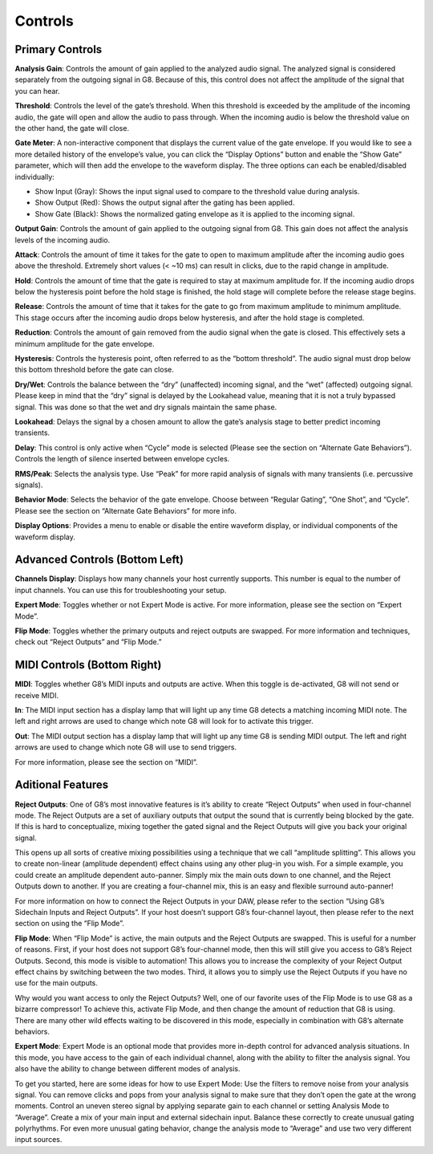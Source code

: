 Controls
========

Primary Controls
----------------

**Analysis Gain**:
Controls the amount of gain applied to the analyzed audio signal. The analyzed signal is considered separately from the outgoing signal in G8. Because of this, this control does not affect the amplitude of the signal that you can hear.

**Threshold**:
Controls the level of the gate’s threshold. When this threshold is exceeded by the amplitude of the incoming audio, the gate will open and allow the audio to pass through. When the incoming audio is below the threshold value on the other hand, the gate will close. 

**Gate Meter**:
A non-interactive component that displays the current value of the gate envelope. If you would like to see a more detailed history of the envelope’s value, you can click the “Display Options” button and enable the “Show Gate” parameter, which will then add the envelope to the waveform display. The three options can each be enabled/disabled individually: 

- Show Input (Gray): Shows the input signal used to compare to the threshold value during analysis. 

- Show Output (Red): Shows the output signal after the gating has been applied.

- Show Gate (Black): Shows the normalized gating envelope as it is applied to the incoming signal.   

**Output Gain**:
Controls the amount of gain applied to the outgoing signal from G8. This gain does not affect the analysis levels of the incoming audio.

**Attack**:
Controls the amount of time it takes for the gate to open to maximum amplitude after the incoming audio goes above the threshold. Extremely short values (< ~10 ms) can result in clicks, due to the rapid change in amplitude.

**Hold**:
Controls the amount of time that the gate is required to stay at maximum amplitude for. If the incoming audio drops below the hysteresis point before the hold stage is finished, the hold stage will complete before the release stage begins.

**Release**:
Controls the amount of time that it takes for the gate to go from maximum amplitude to minimum amplitude. This stage occurs after the incoming audio drops below hysteresis, and after the hold stage is completed.

**Reduction**:
Controls the amount of gain removed from the audio signal when the gate is closed. This effectively sets a minimum amplitude for the gate envelope.

**Hysteresis**:
Controls the hysteresis point, often referred to as the “bottom threshold”. The audio signal must drop below this bottom threshold before the gate can close.

**Dry/Wet**:
Controls the balance between the “dry” (unaffected) incoming signal, and the “wet” (affected) outgoing signal. Please keep in mind that the “dry” signal is delayed by the Lookahead value, meaning that it is not a truly bypassed signal. This was done so that the wet and dry signals maintain the same phase.

**Lookahead**:
Delays the signal by a chosen amount to allow the gate’s analysis stage to better predict incoming transients.

**Delay**:
This control is only active when “Cycle” mode is selected (Please see the section on “Alternate Gate Behaviors”). Controls the length of silence inserted between envelope cycles.

**RMS/Peak**:
Selects the analysis type. Use “Peak” for more rapid analysis of signals with many transients (i.e. percussive signals).

**Behavior Mode**:
Selects the behavior of the gate envelope. Choose between “Regular Gating”, “One Shot”, and “Cycle”. Please see the section on “Alternate Gate Behaviors” for more info. 

**Display Options**:
Provides a menu to enable or disable the entire waveform display, or individual components of the waveform display.

Advanced Controls (Bottom Left)
--------------------
**Channels Display**:
Displays how many channels your host currently supports. This number is equal to the number of input channels. You can use this for troubleshooting your setup.

**Expert Mode**:
Toggles whether or not Expert Mode is active. For more information, please see the section on “Expert Mode”.

**Flip Mode**:
Toggles whether the primary outputs and reject outputs are swapped. For more information and techniques, check out “Reject Outputs” and “Flip Mode.”

MIDI Controls (Bottom Right)
---------------------

**MIDI**:
Toggles whether G8’s MIDI inputs and outputs are active. When this toggle is de-activated, G8 will not send or receive MIDI. 

**In**:
The MIDI input section has a display lamp that will light up any time G8 detects a matching incoming MIDI note. The left and right arrows are used to change which note G8 will look for to activate this trigger. 

**Out**:
The MIDI output section has a display lamp that will light up any time G8 is sending MIDI output. The left and right arrows are used to change which note G8 will use to send triggers.  

For more information, please see the section on “MIDI”.


Aditional Features
------------------
**Reject Outputs**:
One of G8’s most innovative features is it’s ability to create “Reject Outputs” when used in four-channel mode. The Reject Outputs are a set of auxiliary outputs that output the sound that is currently being blocked by the gate. If this is hard to conceptualize, mixing together the gated signal and the Reject Outputs will give you back your original signal.

This opens up all sorts of creative mixing possibilities using a technique that we call “amplitude splitting”. This allows you to create non-linear (amplitude dependent) effect chains using any other plug-in you wish.
For a simple example, you could create an amplitude dependent auto-panner. Simply mix the main outs down to one channel, and the Reject Outputs down to another. If you are creating a four-channel mix, this is an easy and flexible surround auto-panner!

For more information on how to connect the Reject Outputs in your DAW, please refer to the section “Using G8’s Sidechain Inputs and Reject Outputs”. If your host doesn’t support G8’s four-channel layout, then please refer to the next section on using the “Flip Mode”.

**Flip Mode**:
When “Flip Mode” is active, the main outputs and the Reject Outputs are swapped. This is useful for a number of reasons. First, if your host does not support G8’s four-channel mode, then this will still give you access to G8’s Reject Outputs. Second, this mode is visible to automation! This allows you to increase the complexity of your Reject Output effect chains by switching between the two modes. Third, it allows you to simply use the Reject Outputs if you have no use for the main outputs.

Why would you want access to only the Reject Outputs? Well, one of our favorite uses of the Flip Mode is to use G8 as a bizarre compressor! To achieve this, activate Flip Mode, and then change the amount of reduction that G8 is using. There are many other wild effects waiting to be discovered in this mode, especially in combination with G8’s alternate behaviors.

**Expert Mode**:
Expert Mode is an optional mode that provides more in-depth control for advanced analysis situations. In this mode, you have access to the gain of each individual channel, along with the ability to filter the analysis signal. You also have the ability to change between different modes of analysis.

To get you started, here are some ideas for how to use Expert Mode:
Use the filters to remove noise from your analysis signal. You can remove clicks and pops from your analysis signal to make sure that they don’t open the gate at the wrong moments.
Control an uneven stereo signal by applying separate gain to each channel or setting Analysis Mode to “Average”.
Create a mix of your main input and external sidechain input. Balance these correctly to create unusual gating polyrhythms.
For even more unusual gating behavior, change the analysis mode to “Average” and use two very different input sources.
